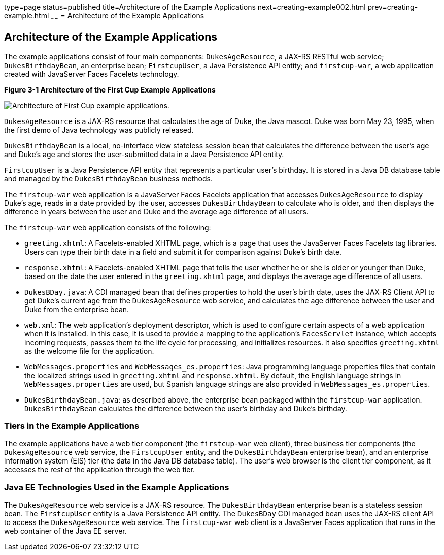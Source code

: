 type=page
status=published
title=Architecture of the Example Applications
next=creating-example002.html
prev=creating-example.html
~~~~~~
= Architecture of the Example Applications


[[GKHQT]]

[[architecture-of-the-example-applications]]
Architecture of the Example Applications
----------------------------------------

The example applications consist of four main components:
`DukesAgeResource`, a JAX-RS RESTful web service; `DukesBirthdayBean`,
an enterprise bean; `FirstcupUser`, a Java Persistence API entity; and
`firstcup-war`, a web application created with JavaServer Faces Facelets
technology.

[[GJBEW]]

.*Figure 3-1 Architecture of the First Cup Example Applications*
image:img/firstcup-architecture.gif[
"Architecture of First Cup example applications."]

`DukesAgeResource` is a JAX-RS resource that calculates the age of Duke,
the Java mascot. Duke was born May 23, 1995, when the first demo of Java
technology was publicly released.

`DukesBirthdayBean` is a local, no-interface view stateless session bean
that calculates the difference between the user's age and Duke's age and
stores the user-submitted data in a Java Persistence API entity.

`FirstcupUser` is a Java Persistence API entity that represents a
particular user's birthday. It is stored in a Java DB database table and
managed by the `DukesBirthdayBean` business methods.

The `firstcup-war` web application is a JavaServer Faces Facelets
application that accesses `DukesAgeResource` to display Duke's age,
reads in a date provided by the user, accesses `DukesBirthdayBean` to
calculate who is older, and then displays the difference in years
between the user and Duke and the average age difference of all users.

The `firstcup-war` web application consists of the following:

* `greeting.xhtml`: A Facelets-enabled XHTML page, which is a page that
uses the JavaServer Faces Facelets tag libraries. Users can type their
birth date in a field and submit it for comparison against Duke's birth
date.
* `response.xhtml`: A Facelets-enabled XHTML page that tells the user
whether he or she is older or younger than Duke, based on the date the
user entered in the `greeting.xhtml` page, and displays the average age
difference of all users.
* `DukesBDay.java`: A CDI managed bean that defines properties to hold
the user's birth date, uses the JAX-RS Client API to get Duke's current
age from the `DukesAgeResource` web service, and calculates the age
difference between the user and Duke from the enterprise bean.
* `web.xml`: The web application's deployment descriptor, which is used
to configure certain aspects of a web application when it is installed.
In this case, it is used to provide a mapping to the application's
`FacesServlet` instance, which accepts incoming requests, passes them to
the life cycle for processing, and initializes resources. It also
specifies `greeting.xhtml` as the welcome file for the application.
* `WebMessages.properties` and `WebMessages_es.properties`: Java
programming language properties files that contain the localized strings
used in `greeting.xhtml` and `response.xhtml`. By default, the English
language strings in `WebMessages.properties` are used, but Spanish
language strings are also provided in `WebMessages_es.properties`.
* `DukesBirthdayBean.java`: as described above, the enterprise bean
packaged within the `firstcup-war` application. `DukesBirthdayBean`
calculates the difference between the user's birthday and Duke's
birthday.

[[GCRLR]]

[[tiers-in-the-example-applications]]
Tiers in the Example Applications
~~~~~~~~~~~~~~~~~~~~~~~~~~~~~~~~~

The example applications have a web tier component (the `firstcup-war`
web client), three business tier components (the `DukesAgeResource` web
service, the `FirstcupUser` entity, and the `DukesBirthdayBean`
enterprise bean), and an enterprise information system (EIS) tier (the
data in the Java DB database table). The user's web browser is the
client tier component, as it accesses the rest of the application
through the web tier.

[[GCRLU]]

[[java-ee-technologies-used-in-the-example-applications]]
Java EE Technologies Used in the Example Applications
~~~~~~~~~~~~~~~~~~~~~~~~~~~~~~~~~~~~~~~~~~~~~~~~~~~~~

The `DukesAgeResource` web service is a JAX-RS resource. The
`DukesBirthdayBean` enterprise bean is a stateless session bean. The
`FirstcupUser` entity is a Java Persistence API entity. The `DukesBDay`
CDI managed bean uses the JAX-RS client API to access the
`DukesAgeResource` web service. The `firstcup-war` web client is a
JavaServer Faces application that runs in the web container of the Java
EE server.
